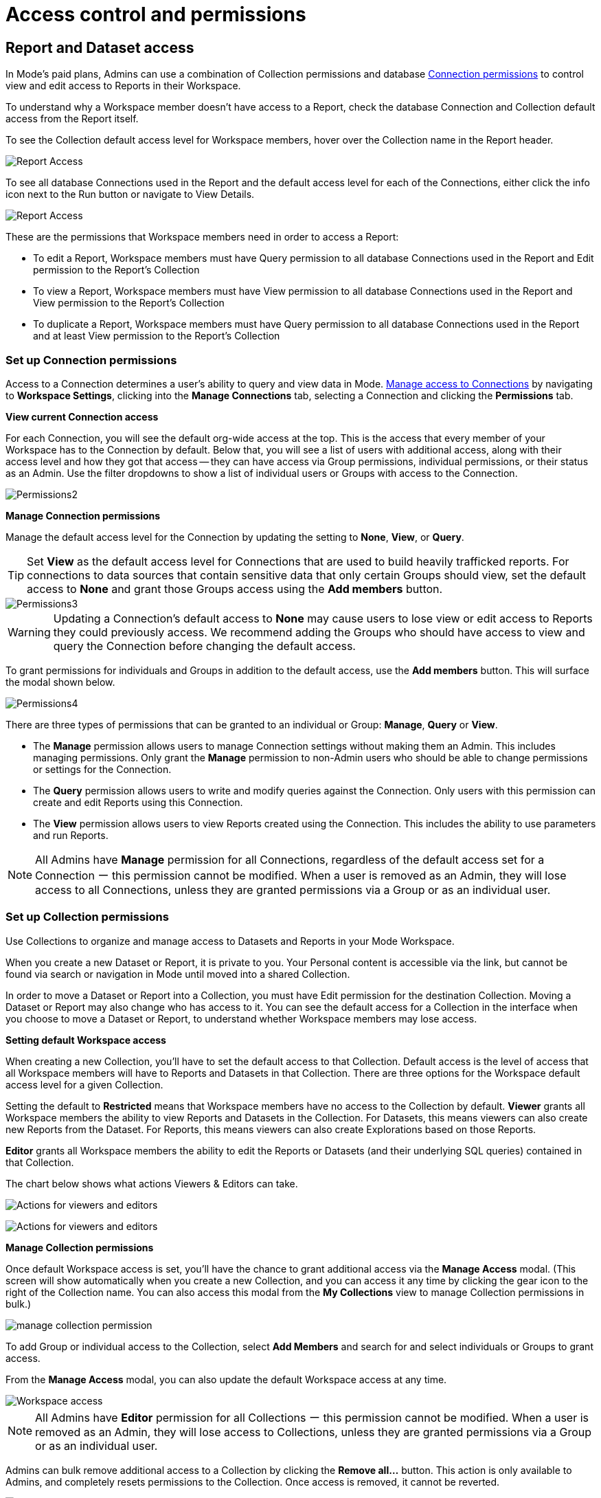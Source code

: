 = Access control and permissions
:categories: ["Administration"]
:categories_weight: 2
:date: 2021-12-17
:description: How to manage permissions in Mode.
:ogdescription: How to manage permissions in Mode.
:page-layout: default-cloud
:path: /articles/permissions
:brand: Mode

== Report and Dataset access

In {brand}'s paid plans, Admins can use a combination of Collection permissions and database xref:studio-managing-database-connections.adoc#limit-access-to-a-data-connection-in-mode[Connection permissions] to control view and edit access to Reports in their Workspace.

To understand why a Workspace member doesn't have access to a Report, check the database Connection and Collection default access from the Report itself.

To see the Collection default access level for Workspace members, hover over the Collection name in the Report header.

[.bordered]
image::collection-default-access.png[Report Access]

To see all database Connections used in the Report and the default access level for each of the Connections, either click the info icon next to the Run button or navigate to View Details.

[.bordered]
image::datasource-default-access1.png[Report Access]

These are the permissions that Workspace members need in order to access a Report:

* To edit a Report, Workspace members must have Query permission to all database Connections used in the Report and Edit permission to the Report's Collection
* To view a Report, Workspace members must have View permission to all database Connections used in the Report and View permission to the Report's Collection
* To duplicate a Report, Workspace members must have Query permission to all database Connections used in the Report and at least View permission to the Report's Collection

////
[#create-groups]
=== Create Groups

Use xref:studio-organizations.adoc#groups[Groups] to manage access to resources in {brand}.
By granting an individual user membership to a Group, you grant them access to resources based on their Group membership.
Each Group in {brand} can be configured with a unique set of permissions.
{brand}'s permission system gives you the flexibility to change the role of an individual user by adding or removing that user to or from different Groups.

You can create Groups by navigating to *Workspace Settings* and clicking into the *Groups* tab.
Select a Group from the list to manage its members.

From here, selecting the *Collections* and *Connections* tabs will provide visibility into which Collections and Connections a Group can access.

image::permission1.png[Permissions1]

TIP: To programmatically provision Groups and Users in {brand}, talk to your CSM about implementing xref:authentication-sso.adoc#scim[Okta SCIM].

*Admins*
xref:organizations.adoc#roles-and-permissions[Admins] in {brand} have the highest level of access to all resources by default.
Only make users Admins if they are authorized to manage all groups, connections, collections, and reports in {brand}.
////

[#set-up-collection-permissions]
=== Set up Connection permissions

Access to a Connection determines a user's ability to query and view data in {brand}.
xref:studio-managing-database-connections.adoc#limit-access-to-a-data-connection-in-mode[Manage access to Connections] by navigating to *Workspace Settings*, clicking into the *Manage Connections* tab, selecting a Connection and clicking the *Permissions* tab.

*View current Connection access*

For each Connection, you will see the default org-wide access at the top.
This is the access that every member of your Workspace has to the Connection by default.
Below that, you will see a list of users with additional access, along with their access level and how they got that access -- they can have access via Group permissions, individual permissions, or their status as an Admin.
Use the filter dropdowns to show a list of individual users or Groups with access to the Connection.

[.bordered]
image::permission2.png[Permissions2]

*Manage Connection permissions*

Manage the default access level for the Connection by updating the setting to *None*, *View*, or *Query*.

TIP: Set **View** as the default access level for Connections that are used to build heavily trafficked reports. For connections to data sources that contain sensitive data that only certain Groups should view, set the default access to **None** and grant those Groups access using the **Add members** button.

[.bordered]
image::permission3.png[Permissions3]

WARNING: Updating a Connection's default access to **None** may cause users to lose view or edit access to Reports they could previously access. We recommend adding the Groups who should have access to view and query the Connection before changing the default access.

To grant permissions for individuals and Groups in addition to the default access, use the *Add members* button.
This will surface the modal shown below.

[.bordered]
image::permission4.png[Permissions4]

There are three types of permissions that can be granted to an individual or Group: *Manage*, *Query* or *View*.

* The *Manage* permission allows users to manage Connection settings without making them an Admin.
This includes managing permissions.
Only grant the *Manage* permission to non-Admin users who should be able to change permissions or settings for the Connection.
* The *Query* permission allows users to write and modify queries against the Connection.
Only users with this permission can create and edit Reports using this Connection.
* The *View* permission allows users to view Reports created using the Connection.
This includes the ability to use parameters and run Reports.

NOTE: All Admins have **Manage** permission for all Connections, regardless of the default access set for a Connection ー this permission cannot be modified. When a user is removed as an Admin, they will lose access to all Connections, unless they are granted permissions via a Group or as an individual user.

=== Set up Collection permissions

Use Collections to organize and manage access to Datasets and Reports in your {brand} Workspace.

When you create a new Dataset or Report, it is private to you.
Your Personal content is accessible via the link, but cannot be found via search or navigation in {brand} until moved into a shared Collection.

In order to move a Dataset or Report into a Collection, you must have Edit permission for the destination Collection.
Moving a Dataset or Report may also change who has access to it.
You can see the default access for a Collection in the interface when you choose to move a Dataset or Report, to understand whether Workspace members may lose access.

*Setting default Workspace access*

When creating a new Collection, you'll have to set the default access to that Collection.
Default access is the level of access that all Workspace members will have to Reports and Datasets in that Collection.
There are three options for the Workspace default access level for a given Collection.

Setting the default to *Restricted* means that Workspace members have no access to the Collection by default.
*Viewer* grants all Workspace members the ability to view Reports and Datasets in the Collection.
For Datasets, this means viewers can also create new Reports from the Dataset.
For Reports, this means viewers can also create Explorations based on those Reports.

*Editor* grants all Workspace members the ability to edit the Reports or Datasets (and their underlying SQL queries) contained in that Collection.

The chart below shows what actions Viewers & Editors can take.

[.bordered]
image:actions-viewers-editors.png[Actions for viewers and editors]
[.bordered]
image:collection-permissions-light.png[Actions for viewers and editors]

*Manage Collection permissions*

Once default Workspace access is set, you'll have the chance to grant additional access via the *Manage Access* modal.
(This screen will show automatically when you create a new Collection, and you can access it any time by clicking the gear icon to the right of the Collection name.
You can also access this modal from the *My Collections* view to manage Collection permissions in bulk.)

image:collection-permission.gif[manage collection permission]

To add Group or individual access to the Collection, select *Add Members* and search for and select individuals or Groups to grant access.

From the *Manage Access* modal, you can also update the default Workspace access at any time.

[.bordered]
image::workspace-access.png[Workspace access]

NOTE: All Admins have **Editor** permission for all Collections ー this permission cannot be modified. When a user is removed as an Admin, they will lose access to Collections, unless they are granted permissions via a Group or as an individual user.

Admins can bulk remove additional access to a Collection by clicking the *Remove all...* button.
This action is only available to Admins, and completely resets permissions to the Collection.
Once access is removed, it cannot be reverted.

[.bordered]
image::bulk-remove1.png[bulk remove]

=== Permissions best practices

* Encourage fellow Workspace members to use Collections to organize Reports.
Move Personal Reports into Collections to share them with other users.
For example, if you want to collaborate on draft work, create a Collection for drafts and grant edit access only to the subset of users or Groups you want to collaborate with.
* Create Collections that map to your business needs.
For example, you can set up Collections to organize Reports by business unit.
Another common use case is creating a Collection for company-wide KPI reports, setting the default Workspace access to *Viewer* (so everyone can view and create Explorations), and adding the Data Science Group with *Edit* permissions.
* Use Groups to streamline setting up permissions for Collections.
For example, if you set the default access for the Marketing Collection to be *Viewer*, but you want to grant all members of the Marketing team access to edit Reports in this Collection, create a Marketing group and grant that group *Editor* permissions.
* Set the default access for Collections that should be accessible to your entire workspace to *Viewer*.
Only set the default access for a Collection to *Restricted* if the Collection contains Reports with sensitive data or data that should be restricted to a certain Group or individual users.

[#faqs]
=== FAQs

[discrete]
====== *Q: How do Collection and Connection permissions determine Report access for users?*

To access a report, users must possess the necessary permissions for both the Connections utilized in the report, as well as for the Collection that holds the report.
For instance, even if a user has been granted view permission for all of the Connections used in a report, if they are not a member of the private Collection containing the report, they will not be able to view the report.
In other words, access to both the Connections and the Collection is required.

[discrete]
====== *Q: What will users see if they don't have access to view or edit a Report I share with them?*

If users do not have access to view a Report, they will see a screen with the message below:  image:permission6.png[Permissions6] If users do not have access to edit a Report, they will be able to view the Report, without the link to take them to the editor.
Users with view access can still run the Report and subscribe to existing schedules.
They cannot create new schedules.

[discrete]
====== *Q: If the Connection default access is set to "`None,`" only 1 user has "`Query`" permission, and they create a Report in a public Collection, would anyone be able to see it or edit it?*

If default access is *None*, only users who have been granted access will be able to take the associated actions.

* *Query*: Write queries against Connection, edit and create Reports using the Connection
* *View*: View and explore Reports created on that Connection

If only one user has *Query* permission to the Connection, all other users will be able to view the Report but they will not be able to edit the Report.

[discrete]
====== *Q: How can I allow a group of users to access a specific schema?*

{brand} will essentially maintain the permissions that you set in your native database.
Therefore, since {brand} connects to your database as a database user, if you established these permissions for a certain user and you use those user credentials to connect to a data source in {brand}, those permissions will persist.

////
If you would like to group certain {brand} users together to access a connection.
You can read more about this <<create-groups,here>>.
////